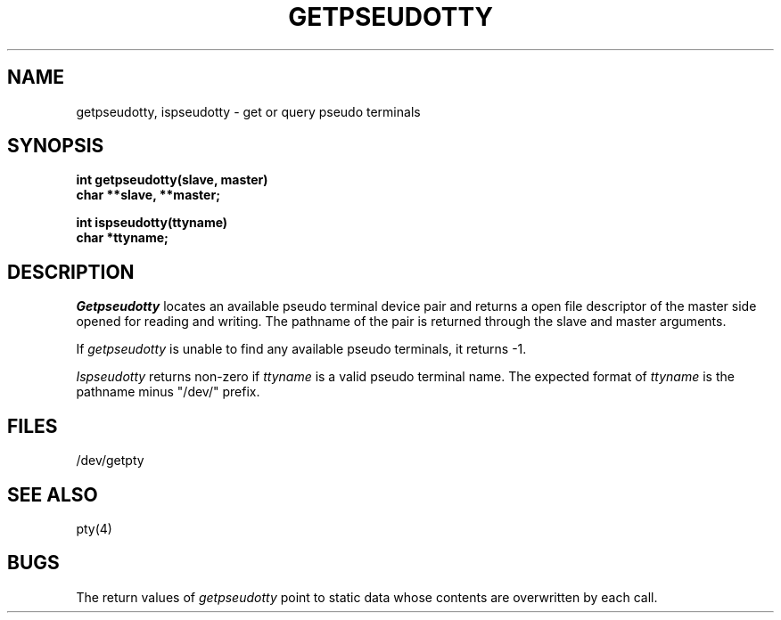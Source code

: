 .\" $Copyright:	$
.\" Copyright (c) 1984, 1985, 1986, 1987, 1988, 1989, 1990 
.\" Sequent Computer Systems, Inc.   All rights reserved.
.\"  
.\" This software is furnished under a license and may be used
.\" only in accordance with the terms of that license and with the
.\" inclusion of the above copyright notice.   This software may not
.\" be provided or otherwise made available to, or used by, any
.\" other person.  No title to or ownership of the software is
.\" hereby transferred.
...
.V= $Header: getpseudotty.3 1.6 87/06/04 $
.TH GETPSEUDOTTY 3 "\*(V)" "DYNIX"
.SH NAME
getpseudotty, ispseudotty \- get or query pseudo terminals
.SH SYNOPSIS
.nf
.PP
.B int getpseudotty(slave, master)
.B char **slave, **master;
.PP
.B int ispseudotty(ttyname)
.B char *ttyname;
.fi
.SH DESCRIPTION
.I Getpseudotty
locates an available pseudo terminal device pair
and returns a open file descriptor of the master
side opened for reading and writing.  The pathname
of the pair is returned through the slave and master
arguments.
.PP
If
.I getpseudotty
is unable to find any available pseudo terminals,
it returns -1.
.PP
.I Ispseudotty
returns non-zero if
.I ttyname
is a valid pseudo terminal name.
The expected format of
.I ttyname
is the pathname minus "/dev/" prefix.
.SH FILES
/dev/getpty
.SH "SEE ALSO"
pty(4)
.SH BUGS
The return values of
.I getpseudotty
point to static data whose contents
are overwritten by each call.
